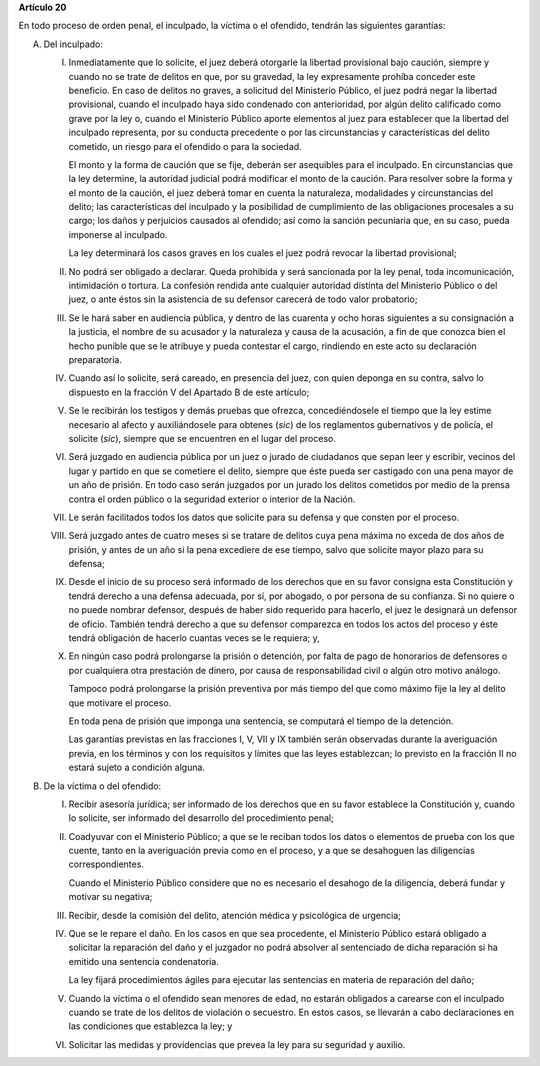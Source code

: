 **Artículo 20**

En todo proceso de orden penal, el inculpado, la víctima o el ofendido,
tendrán las siguientes garantías:


A. Del inculpado:

   I. Inmediatamente que lo solicite, el juez deberá otorgarle la
      libertad provisional bajo caución, siempre y cuando no se trate de
      delitos en que, por su gravedad, la ley expresamente prohíba
      conceder este beneficio. En caso de delitos no graves, a solicitud
      del Ministerio Público, el juez podrá negar la libertad
      provisional, cuando el inculpado haya sido condenado con
      anterioridad, por algún delito calificado como grave por la ley o,
      cuando el Ministerio Público aporte elementos al juez para
      establecer que la libertad del inculpado representa, por su
      conducta precedente o por las circunstancias y características del
      delito cometido, un riesgo para el ofendido o para la sociedad.

      El monto y la forma de caución que se fije, deberán ser asequibles
      para el inculpado. En circunstancias que la ley determine, la
      autoridad judicial podrá modificar el monto de la caución. Para
      resolver sobre la forma y el monto de la caución, el juez deberá
      tomar en cuenta la naturaleza, modalidades y circunstancias del
      delito; las características del inculpado y la posibilidad de
      cumplimiento de las obligaciones procesales a su cargo; los daños
      y perjuicios causados al ofendido; así como la sanción pecuniaria
      que, en su caso, pueda imponerse al inculpado.

      La ley determinará los casos graves en los cuales el juez podrá
      revocar la libertad provisional;

   II. No podrá ser obligado a declarar. Queda prohibida y será
       sancionada por la ley penal, toda incomunicación, intimidación o
       tortura. La confesión rendida ante cualquier autoridad distinta
       del Ministerio Público o del juez, o ante éstos sin la asistencia
       de su defensor carecerá de todo valor probatorio;

   III. Se le hará saber en audiencia pública, y dentro de las cuarenta
        y ocho horas siguientes a su consignación a la justicia, el
        nombre de su acusador y la naturaleza y causa de la acusación, a
        fin de que conozca bien el hecho punible que se le atribuye y
        pueda contestar el cargo, rindiendo en este acto su declaración
        preparatoria.

   IV. Cuando así lo solicite, será careado, en presencia del juez, con
       quien deponga en su contra, salvo lo dispuesto en la fracción V
       del Apartado B de este artículo;

   V. Se le recibirán los testigos y demás pruebas que ofrezca,
      concediéndosele el tiempo que la ley estime necesario al afecto y
      auxiliándosele para obtenes (*sic*) de los reglamentos
      gubernativos y de policía, el solicite (*sic*), siempre que se
      encuentren en el lugar del proceso.

   VI. Será juzgado en audiencia pública por un juez o jurado de
       ciudadanos que sepan leer y escribir, vecinos del lugar y partido
       en que se cometiere el delito, siempre que éste pueda ser
       castigado con una pena mayor de un año de prisión. En todo caso
       serán juzgados por un jurado los delitos cometidos por medio de
       la prensa contra el orden público o la seguridad exterior o
       interior de la Nación.

   VII. Le serán facilitados todos los datos que solicite para su
        defensa y que consten por el proceso.

   VIII. Será juzgado antes de cuatro meses si se tratare de delitos
         cuya pena máxima no exceda de dos años de prisión, y antes de
         un año si la pena excediere de ese tiempo, salvo que solicite
         mayor plazo para su defensa;

   IX. Desde el inicio de su proceso será informado de los derechos que
       en su favor consigna esta Constitución y tendrá derecho a una
       defensa adecuada, por sí, por abogado, o por persona de su
       confianza. Si no quiere o no puede nombrar defensor, después de
       haber sido requerido para hacerlo, el juez le designará un
       defensor de oficio. También tendrá derecho a que su defensor
       comparezca en todos los actos del proceso y éste tendrá
       obligación de hacerlo cuantas veces se le requiera; y,

   X. En ningún caso podrá prolongarse la prisión o detención, por falta
      de pago de honorarios de defensores o por cualquiera otra
      prestación de dinero, por causa de responsabilidad civil o algún
      otro motivo análogo.

      Tampoco podrá prolongarse la prisión preventiva por más tiempo del
      que como máximo fije la ley al delito que motivare el proceso.

      En toda pena de prisión que imponga una sentencia, se computará el
      tiempo de la detención.

      Las garantías previstas en las fracciones I, V, VII y IX también
      serán observadas durante la averiguación previa, en los términos y
      con los requisitos y límites que las leyes establezcan; lo
      previsto en la fracción II no estará sujeto a condición alguna.

B. De la víctima o del ofendido:

   I. Recibir asesoría jurídica; ser informado de los derechos que en su
      favor establece la Constitución y, cuando lo solicite, ser
      informado del desarrollo del procedimiento penal;

   II. Coadyuvar con el Ministerio Público; a que se le reciban todos
       los datos o elementos de prueba con los que cuente, tanto en la
       averiguación previa como en el proceso, y a que se desahoguen las
       diligencias correspondientes.

       Cuando el Ministerio Público considere que no es necesario el
       desahogo de la diligencia, deberá fundar y motivar su negativa;

   III. Recibir, desde la comisión del delito, atención médica y
        psicológica de urgencia;

   IV. Que se le repare el daño. En los casos en que sea procedente, el
       Ministerio Público estará obligado a solicitar la reparación del
       daño y el juzgador no podrá absolver al sentenciado de dicha
       reparación si ha emitido una sentencia condenatoria.

       La ley fijará procedimientos ágiles para ejecutar las sentencias
       en materia de reparación del daño;

   V. Cuando la víctima o el ofendido sean menores de edad, no estarán
      obligados a carearse con el inculpado cuando se trate de los
      delitos de violación o secuestro. En estos casos, se llevarán a
      cabo declaraciones en las condiciones que establezca la ley; y

   VI. Solicitar las medidas y providencias que prevea la ley para su
       seguridad y auxilio.
